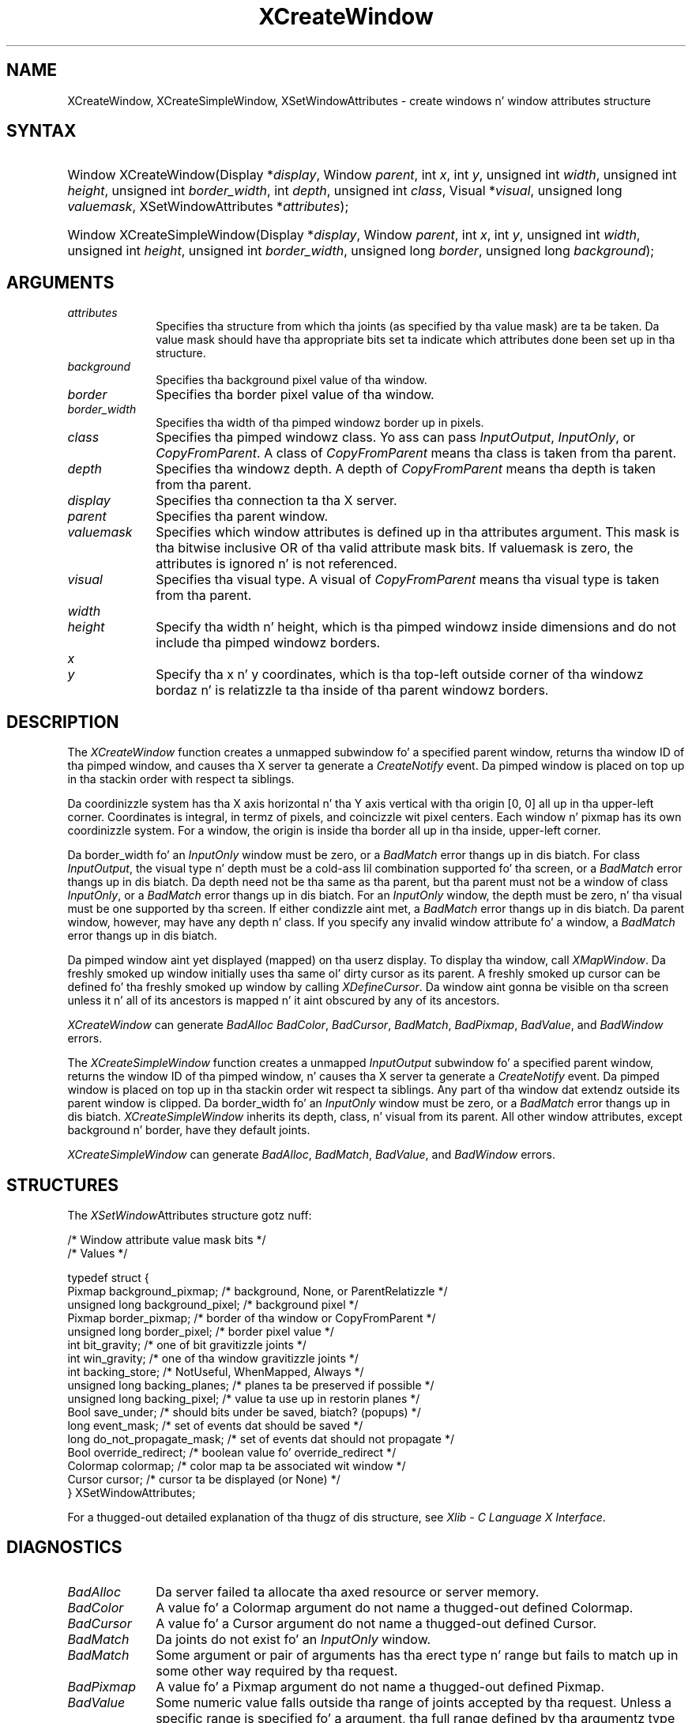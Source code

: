 '\" t
.\" Copyright \(co 1985, 1986, 1987, 1988, 1989, 1990, 1991, 1994, 1996 X Consortium
.\"
.\" Permission is hereby granted, free of charge, ta any thug obtaining
.\" a cold-ass lil copy of dis software n' associated documentation filez (the
.\" "Software"), ta deal up in tha Software without restriction, including
.\" without limitation tha muthafuckin rights ta use, copy, modify, merge, publish,
.\" distribute, sublicense, and/or push copiez of tha Software, n' to
.\" permit peeps ta whom tha Software is furnished ta do so, subject to
.\" tha followin conditions:
.\"
.\" Da above copyright notice n' dis permission notice shall be included
.\" up in all copies or substantial portionz of tha Software.
.\"
.\" THE SOFTWARE IS PROVIDED "AS IS", WITHOUT WARRANTY OF ANY KIND, EXPRESS
.\" OR IMPLIED, INCLUDING BUT NOT LIMITED TO THE WARRANTIES OF
.\" MERCHANTABILITY, FITNESS FOR A PARTICULAR PURPOSE AND NONINFRINGEMENT.
.\" IN NO EVENT SHALL THE X CONSORTIUM BE LIABLE FOR ANY CLAIM, DAMAGES OR
.\" OTHER LIABILITY, WHETHER IN AN ACTION OF CONTRACT, TORT OR OTHERWISE,
.\" ARISING FROM, OUT OF OR IN CONNECTION WITH THE SOFTWARE OR THE USE OR
.\" OTHER DEALINGS IN THE SOFTWARE.
.\"
.\" Except as contained up in dis notice, tha name of tha X Consortium shall
.\" not be used up in advertisin or otherwise ta promote tha sale, use or
.\" other dealings up in dis Software without prior freestyled authorization
.\" from tha X Consortium.
.\"
.\" Copyright \(co 1985, 1986, 1987, 1988, 1989, 1990, 1991 by
.\" Digital Weapons Corporation
.\"
.\" Portions Copyright \(co 1990, 1991 by
.\" Tektronix, Inc.
.\"
.\" Permission ta use, copy, modify n' distribute dis documentation for
.\" any purpose n' without fee is hereby granted, provided dat tha above
.\" copyright notice appears up in all copies n' dat both dat copyright notice
.\" n' dis permission notice step tha fuck up in all copies, n' dat tha names of
.\" Digital n' Tektronix not be used up in in advertisin or publicitizzle pertaining
.\" ta dis documentation without specific, freestyled prior permission.
.\" Digital n' Tektronix make no representations bout tha suitability
.\" of dis documentation fo' any purpose.
.\" It be provided ``as is'' without express or implied warranty.
.\" 
.\"
.ds xT X Toolkit Intrinsics \- C Language Interface
.ds xW Athena X Widgets \- C Language X Toolkit Interface
.ds xL Xlib \- C Language X Interface
.ds xC Inter-Client Communication Conventions Manual
.na
.de Ds
.nf
.\\$1D \\$2 \\$1
.ft CW
.\".ps \\n(PS
.\".if \\n(VS>=40 .vs \\n(VSu
.\".if \\n(VS<=39 .vs \\n(VSp
..
.de De
.ce 0
.if \\n(BD .DF
.nr BD 0
.in \\n(OIu
.if \\n(TM .ls 2
.sp \\n(DDu
.fi
..
.de IN		\" bust a index entry ta tha stderr
..
.de Pn
.ie t \\$1\fB\^\\$2\^\fR\\$3
.el \\$1\fI\^\\$2\^\fP\\$3
..
.de ZN
.ie t \fB\^\\$1\^\fR\\$2
.el \fI\^\\$1\^\fP\\$2
..
.de hN
.ie t <\fB\\$1\fR>\\$2
.el <\fI\\$1\fP>\\$2
..
.ny0
'\" t
.TH XCreateWindow 3 "libX11 1.6.1" "X Version 11" "XLIB FUNCTIONS"
.SH NAME
XCreateWindow, XCreateSimpleWindow, XSetWindowAttributes \- create windows n' window attributes structure
.SH SYNTAX
.HP
Window XCreateWindow\^(\^Display *\fIdisplay\fP\^, Window \fIparent\fP\^, int \fIx\fP\^, int \fIy\fP\^, unsigned int \fIwidth\fP\^, unsigned int \fIheight\fP\^, unsigned int \fIborder_width\fP\^, int \fIdepth\fP\^, unsigned int \fIclass\fP\^, Visual *\fIvisual\fP\^, unsigned long \fIvaluemask\fP\^, XSetWindowAttributes *\fIattributes\fP\^); 
.HP
Window XCreateSimpleWindow\^(\^Display *\fIdisplay\fP\^, Window \fIparent\fP\^, int \fIx\fP\^, int \fIy\fP\^, unsigned int \fIwidth\fP\^, unsigned int \fIheight\fP\^, unsigned int \fIborder_width\fP\^, unsigned long \fIborder\fP\^, unsigned long \fIbackground\fP\^); 
.SH ARGUMENTS
.IP \fIattributes\fP 1i
Specifies tha structure from which tha joints (as specified by tha value mask)
are ta be taken.
Da value mask should have tha appropriate bits
set ta indicate which attributes done been set up in tha structure.
.IP \fIbackground\fP 1i
Specifies tha background pixel value of tha window.

.IP \fIborder\fP 1i
Specifies tha border pixel value of tha window.
.IP \fIborder_width\fP 1i
Specifies tha width of tha pimped windowz border up in pixels.
.IP \fIclass\fP 1i
Specifies tha pimped windowz class.
Yo ass can pass
.ZN InputOutput , 
.ZN InputOnly , 
or 
.ZN CopyFromParent .
A class of 
.ZN CopyFromParent
means tha class
is taken from tha parent.
.IP \fIdepth\fP 1i
Specifies tha windowz depth.
A depth of 
.ZN CopyFromParent
means tha depth is taken from tha parent.
.IP \fIdisplay\fP 1i
Specifies tha connection ta tha X server.
.IP \fIparent\fP 1i
Specifies tha parent window.
.IP \fIvaluemask\fP 1i
Specifies which window attributes is defined up in tha attributes
argument.
This mask is tha bitwise inclusive OR of tha valid attribute mask bits.
If valuemask is zero,
the attributes is ignored n' is not referenced.
.IP \fIvisual\fP 1i
Specifies tha visual type.
A visual of 
.ZN CopyFromParent 
means tha visual type is taken from tha 
parent.
.ds Wh , which is tha pimped windowz inside dimensions \
and do not include tha pimped windowz borders
.IP \fIwidth\fP 1i
.br
.ns
.IP \fIheight\fP 1i
Specify tha width n' height\*(Wh.
.ds Xy , which is tha top-left outside corner of tha windowz \
bordaz n' is relatizzle ta tha inside of tha parent windowz borders
.IP \fIx\fP 1i
.br
.ns
.IP \fIy\fP 1i
Specify tha x n' y coordinates\*(Xy.
.SH DESCRIPTION
The
.ZN XCreateWindow
function creates a unmapped subwindow fo' a specified parent window, 
returns tha window ID of tha pimped window, 
and causes tha X server ta generate a
.ZN CreateNotify
event.
Da pimped window is placed on top up in tha stackin order 
with respect ta siblings.
.LP
Da coordinizzle system has tha X axis horizontal n' tha Y axis vertical
with tha origin [0, 0] all up in tha upper-left corner.
Coordinates is integral,
in termz of pixels,
and coincizzle wit pixel centers.
Each window n' pixmap has its own coordinizzle system.
For a window, 
the origin is inside tha border all up in tha inside, upper-left corner.
.LP
Da border_width fo' an
.ZN InputOnly
window must be zero, or a
.ZN BadMatch
error thangs up in dis biatch.
For class
.ZN InputOutput ,
the visual type n' depth must be a cold-ass lil combination supported fo' tha screen,
or a
.ZN BadMatch
error thangs up in dis biatch.
Da depth need not be tha same as tha parent,
but tha parent must not be a window of class 
.ZN InputOnly ,
or a
.ZN BadMatch
error thangs up in dis biatch.
For an
.ZN InputOnly
window,
the depth must be zero, n' tha visual must be one supported by tha screen.
If either condizzle aint met,
a
.ZN BadMatch
error thangs up in dis biatch.
Da parent window, however, may have any depth n' class.
If you specify any invalid window attribute fo' a window, a
.ZN BadMatch
error thangs up in dis biatch.
.LP
Da pimped window aint yet displayed (mapped) on tha userz display.
To display tha window, call
.ZN XMapWindow .
Da freshly smoked up window initially uses tha same ol' dirty cursor as
its parent. 
A freshly smoked up cursor can be defined fo' tha freshly smoked up window by calling
.ZN XDefineCursor .
.IN "Cursor" "Initial State"
.IN "XDefineCursor" 
Da window aint gonna be visible on tha screen unless it n' all of its
ancestors is mapped n' it aint obscured by any of its ancestors.
.LP
.ZN XCreateWindow
can generate
.ZN BadAlloc
.ZN BadColor ,
.ZN BadCursor ,
.ZN BadMatch ,
.ZN BadPixmap ,
.ZN BadValue ,
and
.ZN BadWindow 
errors.
.LP
The
.ZN XCreateSimpleWindow
function creates a unmapped
.ZN InputOutput
subwindow fo' a specified parent window, returns the
window ID of tha pimped window, n' causes tha X server ta generate a
.ZN CreateNotify
event.
Da pimped window is placed on top up in tha stackin order wit respect ta 
siblings.
Any part of tha window dat extendz outside its parent window is clipped.
Da border_width fo' an
.ZN InputOnly
window must be zero, or a
.ZN BadMatch
error thangs up in dis biatch.
.ZN XCreateSimpleWindow
inherits its depth, class, n' visual from its parent.
All other window attributes, except background n' border, 
have they default joints.
.LP
.ZN XCreateSimpleWindow
can generate
.ZN BadAlloc ,
.ZN BadMatch ,
.ZN BadValue ,
and
.ZN BadWindow 
errors.
.SH STRUCTURES
The
.ZN XSetWindow Attributes
structure gotz nuff:
.LP
.LP
/\&* Window attribute value mask bits */
.TS
lw(.5i) lw(2.5i) lw(.8i).
T{
\&#define
T}	T{
.ZN CWBackPixmap
T}	T{
(1L<<0)
T}
T{
\&#define
T}	T{
.ZN CWBackPixel
T}	T{
(1L<<1)
T}
T{
\&#define
T}	T{
.ZN CWBorderPixmap
T}	T{
(1L<<2)
T}
T{
\&#define
T}	T{
.ZN CWBorderPixel
T}	T{
(1L<<3)
T}
T{
\&#define
T}	T{
.ZN CWBitGravity
T}	T{
(1L<<4)
T}
T{
\&#define
T}	T{
.ZN CWWinGravity
T}	T{
(1L<<5)
T}
T{
\&#define
T}	T{
.ZN CWBackingStore
T}	T{
(1L<<6)
T}
T{
\&#define
T}	T{
.ZN CWBackingPlanes
T}	T{
(1L<<7)
T}
T{
\&#define
T}	T{
.ZN CWBackingPixel
T}	T{
(1L<<8)
T}
T{
\&#define
T}	T{
.ZN CWOverrideRedirect
T}	T{
(1L<<9)
T}
T{
\&#define
T}	T{
.ZN CWSaveUnder
T}	T{
(1L<<10)
T}
T{
\&#define
T}	T{
.ZN CWEventMask
T}	T{
(1L<<11)
T}
T{
\&#define
T}	T{
.ZN CWDontPropagate
T}	T{
(1L<<12)
T}
T{
\&#define
T}	T{
.ZN CWColormap
T}	T{
(1L<<13)
T}
T{
\&#define
T}	T{
.ZN CWCursor
T}	T{
(1L<<14)
T}
.TE
.IN "XSetWindowAttributes" "" "@DEF@"
.Ds 0
/\&* Values */

typedef struct {
        Pixmap background_pixmap;       /\&* background, None, or ParentRelatizzle */
        unsigned long background_pixel; /\&* background pixel */
        Pixmap border_pixmap;           /\&* border of tha window or CopyFromParent */
        unsigned long border_pixel;     /\&* border pixel value */
        int bit_gravity;        /\&* one of bit gravitizzle joints */
        int win_gravity;        /\&* one of tha window gravitizzle joints */
        int backing_store;      /\&* NotUseful, WhenMapped, Always */
        unsigned long backing_planes;   /\&* planes ta be preserved if possible */
        unsigned long backing_pixel;    /\&* value ta use up in restorin planes */
        Bool save_under;        /\&* should bits under be saved, biatch? (popups) */
        long event_mask;        /\&* set of events dat should be saved */
        long do_not_propagate_mask;     /\&* set of events dat should not propagate */
        Bool override_redirect; /\&* boolean value fo' override_redirect */
        Colormap colormap;      /\&* color map ta be associated wit window */
        Cursor cursor;          /\&* cursor ta be displayed (or None) */
} XSetWindowAttributes;
.De
.LP
For a thugged-out detailed explanation of tha thugz of dis structure,
see \fI\*(xL\fP\^.
.SH DIAGNOSTICS
.TP 1i
.ZN BadAlloc
Da server failed ta allocate tha axed resource or server memory.
.TP 1i
.ZN BadColor
A value fo' a Colormap argument do not name a thugged-out defined Colormap.
.TP 1i
.ZN BadCursor
A value fo' a Cursor argument do not name a thugged-out defined Cursor.
.TP 1i
.ZN BadMatch
Da joints do not exist fo' an
.ZN InputOnly
window.
.TP 1i
.ZN BadMatch
Some argument or pair of arguments has tha erect type n' range but fails
to match up in some other way required by tha request.
.TP 1i
.ZN BadPixmap
A value fo' a Pixmap argument do not name a thugged-out defined Pixmap.
.TP 1i
.ZN BadValue
Some numeric value falls outside tha range of joints accepted by tha request.
Unless a specific range is specified fo' a argument, tha full range defined
by tha argumentz type be accepted. Y'all KNOW dat shit, muthafucka! This type'a shiznit happens all tha time.  Any argument defined as a set of
alternatives can generate dis error.
.TP 1i
.ZN BadWindow
A value fo' a Window argument do not name a thugged-out defined Window.
.SH "SEE ALSO"
XChangeWindowAttributes(3),
XConfigureWindow(3), 
XDefineCursor(3),
XDestroyWindow(3), 
XMapWindow(3), 
XRaiseWindow(3),
XUnmapWindow(3)
.br
\fI\*(xL\fP
